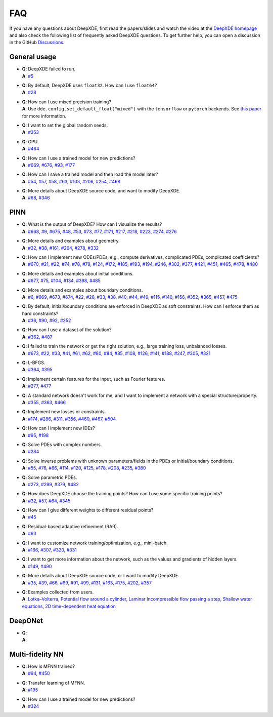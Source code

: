 FAQ
===

If you have any questions about DeepXDE, first read the papers/slides and watch the video at the `DeepXDE homepage <https://deepxde.readthedocs.io>`_ and also check the following list of frequently asked DeepXDE questions. To get further help, you can open a discussion in the GitHub `Discussions <https://github.com/lululxvi/deepxde/discussions>`_.

General usage
-------------

- | **Q**: DeepXDE failed to run.
  | **A**: `#5`_
- | **Q**: By default, DeepXDE uses ``float32``. How can I use ``float64``?
  | **A**: `#28`_
- | **Q**: How can I use mixed precision training?
  | **A**: Use ``dde.config.set_default_float("mixed")`` with the ``tensorflow`` or ``pytorch`` backends. See `this paper <https://arxiv.org/abs/2401.16645>`_ for more information.
- | **Q**: I want to set the global random seeds.
  | **A**: `#353`_
- | **Q**: GPU.
  | **A**: `#464`_
- | **Q**: How can I use a trained model for new predictions?
  | **A**: `#669`_, `#676`_, `#93`_, `#177`_
- | **Q**: How can I save a trained model and then load the model later?
  | **A**: `#54`_, `#57`_, `#58`_, `#63`_, `#103`_, `#206`_, `#254`_, `#468`_
- | **Q**: More details about DeepXDE source code, and want to modify DeepXDE.
  | **A**: `#68`_, `#346`_

PINN
----

- | **Q**: What is the output of DeepXDE? How can I visualize the results?
  | **A**: `#668`_, `#9`_, `#675`_, `#48`_, `#53`_, `#73`_, `#77`_, `#171`_, `#217`_, `#218`_, `#223`_, `#274`_, `#276`_
- | **Q**: More details and examples about geometry.
  | **A**: `#32`_, `#38`_, `#161`_, `#264`_, `#278`_, `#332`_
- | **Q**: How can I implement new ODEs/PDEs, e.g., compute derivatives, complicated PDEs, complicated coefficients?
  | **A**: `#670`_, `#21`_, `#22`_, `#74`_, `#78`_, `#79`_, `#124`_, `#172`_, `#185`_, `#193`_, `#194`_, `#246`_, `#302`_, `#377`_, `#421`_, `#451`_, `#465`_, `#478`_, `#480`_
- | **Q**: More details and examples about initial conditions.
  | **A**: `#677`_, `#75`_, `#104`_, `#134`_, `#398`_, `#485`_
- | **Q**: More details and examples about boundary conditions.
  | **A**: `#6`_, `#669`_, `#673`_, `#674`_, `#22`_, `#26`_, `#33`_, `#38`_, `#40`_, `#44`_, `#49`_, `#115`_, `#140`_, `#156`_, `#352`_, `#365`_, `#457`_, `#475`_
- | **Q**: By default, initial/boundary conditions are enforced in DeepXDE as soft constraints. How can I enforce them as hard constraints?
  | **A**: `#36`_, `#90`_, `#92`_, `#252`_
- | **Q**: How can I use a dataset of the solution?
  | **A**: `#362`_, `#487`_
- | **Q**: I failed to train the network or get the right solution, e.g., large training loss, unbalanced losses.
  | **A**: `#673`_, `#22`_, `#33`_, `#41`_, `#61`_, `#62`_, `#80`_, `#84`_, `#85`_, `#108`_, `#126`_, `#141`_, `#188`_, `#247`_, `#305`_, `#321`_
- | **Q**: L-BFGS.
  | **A**: `#364`_, `#395`_
- | **Q**: Implement certain features for the input, such as Fourier features.
  | **A**: `#277`_, `#477`_
- | **Q**: A standard network doesn't work for me, and I want to implement a network with a special structure/property.
  | **A**: `#355`_, `#363`_, `#466`_
- | **Q**: Implement new losses or constraints.
  | **A**: `#174`_, `#286`_, `#311`_, `#356`_, `#460`_, `#467`_, `#504`_
- | **Q**: How can I implement new IDEs?
  | **A**: `#95`_, `#198`_
- | **Q**: Solve PDEs with complex numbers.
  | **A**: `#284`_
- | **Q**: Solve inverse problems with unknown parameters/fields in the PDEs or initial/boundary conditions.
  | **A**: `#55`_, `#76`_, `#86`_, `#114`_, `#120`_, `#125`_, `#178`_, `#208`_, `#235`_, `#380`_
- | **Q**: Solve parametric PDEs.
  | **A**: `#273`_, `#299`_, `#379`_, `#482`_
- | **Q**: How does DeepXDE choose the training points? How can I use some specific training points?
  | **A**: `#32`_, `#57`_, `#64`_, `#345`_
- | **Q**: How can I give different weights to different residual points?
  | **A**: `#45`_
- | **Q**: Residual-based adaptive refinement (RAR).
  | **A**: `#63`_
- | **Q**: I want to customize network training/optimization, e.g., mini-batch.
  | **A**: `#166`_, `#307`_, `#320`_, `#331`_
- | **Q**: I want to get more information about the network, such as the values and gradients of hidden layers.
  | **A**: `#149`_, `#490`_
- | **Q**: More details about DeepXDE source code, or I want to modify DeepXDE.
  | **A**: `#35`_, `#39`_, `#66`_, `#69`_, `#91`_, `#99`_, `#131`_, `#163`_, `#175`_, `#202`_, `#357`_
- | **Q**: Examples collected from users.
  | **A**: `Lotka–Volterra <https://github.com/lululxvi/deepxde/issues/85>`_, `Potential flow around a cylinder <https://github.com/lululxvi/deepxde/issues/49>`_, `Laminar Incompressible flow passing a step <https://github.com/lululxvi/deepxde/issues/80>`_, `Shallow water equations <https://github.com/lululxvi/deepxde/issues/247>`_, `2D time-dependent heat equation <https://github.com/lululxvi/deepxde/issues/61>`_

DeepONet
--------

- | **Q**:
  | **A**:

Multi-fidelity NN
-----------------

- | **Q**: How is MFNN trained?
  | **A**: `#94`_, `#450`_
- | **Q**: Transfer learning of MFNN.
  | **A**: `#195`_
- | **Q**: How can I use a trained model for new predictions?
  | **A**: `#324`_

.. _#668: https://github.com/lululxvi/deepxde/discussions/668
.. _#5: https://github.com/lululxvi/deepxde/issues/5
.. _#6: https://github.com/lululxvi/deepxde/issues/6
.. _#9: https://github.com/lululxvi/deepxde/issues/9
.. _#669: https://github.com/lululxvi/deepxde/discussions/669
.. _#670: https://github.com/lululxvi/deepxde/discussions/670
.. _#673: https://github.com/lululxvi/deepxde/discussions/673
.. _#674: https://github.com/lululxvi/deepxde/discussions/674
.. _#675: https://github.com/lululxvi/deepxde/discussions/675
.. _#676: https://github.com/lululxvi/deepxde/discussions/676
.. _#677: https://github.com/lululxvi/deepxde/discussions/677
.. _#21: https://github.com/lululxvi/deepxde/issues/21
.. _#22: https://github.com/lululxvi/deepxde/issues/22
.. _#26: https://github.com/lululxvi/deepxde/issues/26
.. _#28: https://github.com/lululxvi/deepxde/issues/28
.. _#32: https://github.com/lululxvi/deepxde/issues/32
.. _#33: https://github.com/lululxvi/deepxde/issues/33
.. _#35: https://github.com/lululxvi/deepxde/issues/35
.. _#36: https://github.com/lululxvi/deepxde/issues/36
.. _#38: https://github.com/lululxvi/deepxde/issues/38
.. _#39: https://github.com/lululxvi/deepxde/issues/39
.. _#40: https://github.com/lululxvi/deepxde/issues/40
.. _#41: https://github.com/lululxvi/deepxde/issues/41
.. _#44: https://github.com/lululxvi/deepxde/issues/44
.. _#45: https://github.com/lululxvi/deepxde/issues/45
.. _#48: https://github.com/lululxvi/deepxde/issues/48
.. _#49: https://github.com/lululxvi/deepxde/issues/49
.. _#53: https://github.com/lululxvi/deepxde/issues/53
.. _#54: https://github.com/lululxvi/deepxde/issues/54
.. _#55: https://github.com/lululxvi/deepxde/issues/55
.. _#57: https://github.com/lululxvi/deepxde/issues/57
.. _#58: https://github.com/lululxvi/deepxde/issues/58
.. _#61: https://github.com/lululxvi/deepxde/issues/61
.. _#62: https://github.com/lululxvi/deepxde/issues/62
.. _#63: https://github.com/lululxvi/deepxde/issues/63
.. _#64: https://github.com/lululxvi/deepxde/issues/64
.. _#66: https://github.com/lululxvi/deepxde/issues/66
.. _#68: https://github.com/lululxvi/deepxde/issues/68
.. _#69: https://github.com/lululxvi/deepxde/issues/69
.. _#73: https://github.com/lululxvi/deepxde/issues/73
.. _#74: https://github.com/lululxvi/deepxde/issues/74
.. _#75: https://github.com/lululxvi/deepxde/issues/75
.. _#76: https://github.com/lululxvi/deepxde/issues/76
.. _#77: https://github.com/lululxvi/deepxde/issues/77
.. _#78: https://github.com/lululxvi/deepxde/issues/78
.. _#79: https://github.com/lululxvi/deepxde/issues/79
.. _#80: https://github.com/lululxvi/deepxde/issues/80
.. _#84: https://github.com/lululxvi/deepxde/issues/84
.. _#85: https://github.com/lululxvi/deepxde/issues/85
.. _#86: https://github.com/lululxvi/deepxde/issues/86
.. _#90: https://github.com/lululxvi/deepxde/issues/90
.. _#91: https://github.com/lululxvi/deepxde/issues/91
.. _#92: https://github.com/lululxvi/deepxde/issues/92
.. _#93: https://github.com/lululxvi/deepxde/issues/93
.. _#94: https://github.com/lululxvi/deepxde/issues/94
.. _#95: https://github.com/lululxvi/deepxde/issues/95
.. _#99: https://github.com/lululxvi/deepxde/issues/99
.. _#103: https://github.com/lululxvi/deepxde/issues/103
.. _#104: https://github.com/lululxvi/deepxde/issues/104
.. _#108: https://github.com/lululxvi/deepxde/issues/108
.. _#114: https://github.com/lululxvi/deepxde/issues/114
.. _#115: https://github.com/lululxvi/deepxde/issues/115
.. _#120: https://github.com/lululxvi/deepxde/issues/120
.. _#124: https://github.com/lululxvi/deepxde/issues/124
.. _#125: https://github.com/lululxvi/deepxde/issues/125
.. _#126: https://github.com/lululxvi/deepxde/issues/126
.. _#131: https://github.com/lululxvi/deepxde/issues/131
.. _#134: https://github.com/lululxvi/deepxde/issues/134
.. _#140: https://github.com/lululxvi/deepxde/issues/140
.. _#141: https://github.com/lululxvi/deepxde/issues/141
.. _#149: https://github.com/lululxvi/deepxde/issues/149
.. _#156: https://github.com/lululxvi/deepxde/issues/156
.. _#161: https://github.com/lululxvi/deepxde/issues/161
.. _#163: https://github.com/lululxvi/deepxde/issues/163
.. _#166: https://github.com/lululxvi/deepxde/issues/166
.. _#171: https://github.com/lululxvi/deepxde/issues/171
.. _#172: https://github.com/lululxvi/deepxde/issues/172
.. _#174: https://github.com/lululxvi/deepxde/issues/174
.. _#175: https://github.com/lululxvi/deepxde/issues/175
.. _#177: https://github.com/lululxvi/deepxde/issues/177
.. _#178: https://github.com/lululxvi/deepxde/issues/178
.. _#185: https://github.com/lululxvi/deepxde/issues/185
.. _#188: https://github.com/lululxvi/deepxde/issues/188
.. _#193: https://github.com/lululxvi/deepxde/issues/193
.. _#194: https://github.com/lululxvi/deepxde/issues/194
.. _#195: https://github.com/lululxvi/deepxde/issues/195
.. _#198: https://github.com/lululxvi/deepxde/issues/198
.. _#202: https://github.com/lululxvi/deepxde/issues/202
.. _#206: https://github.com/lululxvi/deepxde/issues/206
.. _#208: https://github.com/lululxvi/deepxde/issues/208
.. _#217: https://github.com/lululxvi/deepxde/issues/217
.. _#218: https://github.com/lululxvi/deepxde/issues/218
.. _#223: https://github.com/lululxvi/deepxde/issues/223
.. _#235: https://github.com/lululxvi/deepxde/issues/235
.. _#246: https://github.com/lululxvi/deepxde/issues/246
.. _#247: https://github.com/lululxvi/deepxde/issues/247
.. _#252: https://github.com/lululxvi/deepxde/issues/252
.. _#254: https://github.com/lululxvi/deepxde/issues/254
.. _#264: https://github.com/lululxvi/deepxde/issues/264
.. _#273: https://github.com/lululxvi/deepxde/issues/273
.. _#274: https://github.com/lululxvi/deepxde/issues/274
.. _#276: https://github.com/lululxvi/deepxde/issues/276
.. _#277: https://github.com/lululxvi/deepxde/issues/277
.. _#278: https://github.com/lululxvi/deepxde/issues/278
.. _#284: https://github.com/lululxvi/deepxde/issues/284
.. _#286: https://github.com/lululxvi/deepxde/issues/286
.. _#299: https://github.com/lululxvi/deepxde/issues/299
.. _#302: https://github.com/lululxvi/deepxde/issues/302
.. _#305: https://github.com/lululxvi/deepxde/issues/305
.. _#307: https://github.com/lululxvi/deepxde/issues/307
.. _#311: https://github.com/lululxvi/deepxde/issues/311
.. _#320: https://github.com/lululxvi/deepxde/issues/320
.. _#321: https://github.com/lululxvi/deepxde/issues/321
.. _#324: https://github.com/lululxvi/deepxde/issues/324
.. _#331: https://github.com/lululxvi/deepxde/issues/331
.. _#332: https://github.com/lululxvi/deepxde/issues/332
.. _#345: https://github.com/lululxvi/deepxde/issues/345
.. _#346: https://github.com/lululxvi/deepxde/issues/346
.. _#352: https://github.com/lululxvi/deepxde/issues/352
.. _#353: https://github.com/lululxvi/deepxde/issues/353
.. _#355: https://github.com/lululxvi/deepxde/issues/355
.. _#356: https://github.com/lululxvi/deepxde/issues/356
.. _#357: https://github.com/lululxvi/deepxde/issues/357
.. _#362: https://github.com/lululxvi/deepxde/issues/362
.. _#363: https://github.com/lululxvi/deepxde/issues/363
.. _#364: https://github.com/lululxvi/deepxde/issues/364
.. _#365: https://github.com/lululxvi/deepxde/issues/365
.. _#377: https://github.com/lululxvi/deepxde/issues/377
.. _#379: https://github.com/lululxvi/deepxde/issues/379
.. _#380: https://github.com/lululxvi/deepxde/issues/380
.. _#395: https://github.com/lululxvi/deepxde/issues/395
.. _#398: https://github.com/lululxvi/deepxde/issues/398
.. _#421: https://github.com/lululxvi/deepxde/issues/421
.. _#450: https://github.com/lululxvi/deepxde/issues/450
.. _#451: https://github.com/lululxvi/deepxde/issues/451
.. _#457: https://github.com/lululxvi/deepxde/issues/457
.. _#460: https://github.com/lululxvi/deepxde/issues/460
.. _#464: https://github.com/lululxvi/deepxde/issues/464
.. _#465: https://github.com/lululxvi/deepxde/issues/465
.. _#466: https://github.com/lululxvi/deepxde/issues/466
.. _#467: https://github.com/lululxvi/deepxde/issues/467
.. _#468: https://github.com/lululxvi/deepxde/issues/468
.. _#475: https://github.com/lululxvi/deepxde/issues/475
.. _#477: https://github.com/lululxvi/deepxde/issues/477
.. _#478: https://github.com/lululxvi/deepxde/issues/478
.. _#480: https://github.com/lululxvi/deepxde/issues/480
.. _#482: https://github.com/lululxvi/deepxde/issues/482
.. _#485: https://github.com/lululxvi/deepxde/issues/485
.. _#487: https://github.com/lululxvi/deepxde/issues/487
.. _#490: https://github.com/lululxvi/deepxde/issues/490
.. _#504: https://github.com/lululxvi/deepxde/issues/504
